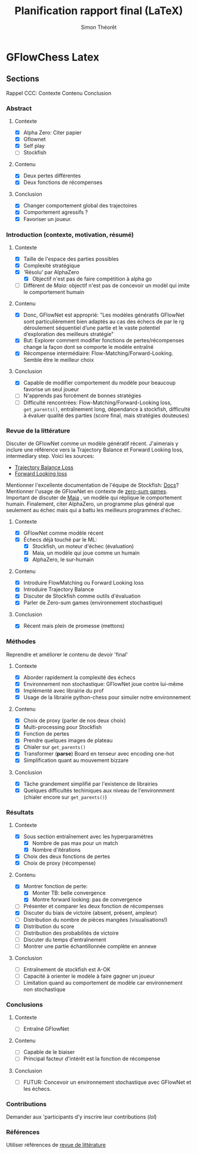#+title:     Planification rapport final (LaTeX)
#+author:    Simon Théorêt
#+email:     simonteoret@hotmail.com

* GFlowChess Latex
** Sections
Rappel CCC: Contexte Contenu Conclusion
*** Abstract
**** Contexte
- [X] Alpha Zero: Citer papier 
- [X] Gflownet
- [X] Self play
- [ ] Stockfish
**** Contenu
- [X] Deux pertes différentes
- [X] Deux fonctions de récompenses
**** Conclusion 
- [X] Changer comportement global des trajectoires
- [X] Comportement agressifs ?
- [X] Favoriser un joueur.
*** Introduction (contexte, motivation, résumé)
**** Contexte
- [X] Taille de l'espace des parties possibles
- [X] Complexité stratégique
- [X] 'Résolu' par AlphaZero
  - [X] Objectif n'est pas de faire compétition à alpha go
- [ ] Différent de /Maia/: objectif n'est pas de concevoir un modèl
    qui imite le comportement humain
**** Contenu
- [X] Donc, GFlowNet est approprié:
  "Les modèles génératifs GFlowNet sont particulièrement bien adaptés
  au cas des échecs de par le rg déroulement séquentiel d’une partie
  et le vaste potentiel d’exploration des meilleurs stratégie"
- [X] But: Explorer comment modifier fonctions de pertes/récompenses
  change la façon dont se comporte le modèle entraîné
- [X] Récompense intermédiaire: Flow-Matching/Forward-Looking. Semble être le meilleur choix
**** Conclusion
- [X] Capable de modifier comportement du modèle pour beaucoup favorise
  un seul joueur
- [ ] N'apprends pas forcément de bonnes stratégies
- [ ] Difficulté rencontrées: Flow-Matching/Forward-Looking loss, ~get_parents()~,
  entraînement long, dépendance à stockfish, difficulté à évaluer
  qualité des parties (score final, mais stratégies douteuses)
*** Revue de la littérature
Discuter de GFlowNet comme un modèle génératif récent. J'aimerais y
inclure une référence vers la Trajectory Balance et Forward Looking
loss, intermediary step. Voici les sources:
# - [[https://arxiv.org/abs/2106.04399][Flow Matching Loss]]  pas la bonne loss
- [[https://arxiv.org/abs/2201.13259][Trajectory Balance Loss]]
- [[https://arxiv.org/abs/2302.01687][Forward Looking loss]]
Mentionner l'excellente documentation de l'équipe de Stockfish: [[https://github.com/official-stockfish/nnue-pytorch/blob/master/docs/nnue.md#halfkp][Docs]]?
Mentionner l'usage de GFlowNet en contexte de [[https://arxiv.org/abs/2310.02779][zero-sum
games]]. Important de discuter de [[https://arxiv.org/abs/2006.01855][Maia]] , un modèle qui réplique le
comportement humain. Finalement, citer AlphaZero, un programme plus
général que seulement au échec mais qui a battu les meilleurs
programmes d'échec.
**** Contexte
- [X] GFlowNet comme modèle récent
- [X] Échecs déjà touché par le ML:
  - [X] Stockfish, un moteur d'échec (évaluation)
  - [X] Maia, un modèle qui joue comme un humain
  - [X] AlphaZero, le sur-humain
**** Contenu
- [X] Introduire FlowMatching ou Forward Looking loss
- [X] Introduire Trajectory Balance
- [X] Discuter de Stockfish comme outils d'évaluation
- [X] Parler de Zero-sum games (environnement stochastique)
**** Conclusion
- [X] Récent mais plein de promesse (mettons)
*** Méthodes
Reprendre et améliorer le contenu de devoir 'final'
**** Contexte
- [X] Aborder rapidement la complexité des échecs
- [X] Environnement non stochastique: GFlowNet joue contre lui-même
- [X] Implémenté avec librairie du prof
- [X] Usage de la librairie python-chess pour simuler notre environnement
**** Contenu
- [X] Choix de proxy (parler de nos deux choix)
- [X] Multi-processing pour Stockfish
- [X] Fonction de pertes
- [X] Prendre quelques images de plateau
- [X] Chialer sur ~get_parents()~
- [X] Transformer (*parse*) Board en tenseur avec encoding one-hot
- [X] Simplification quant au mouvement bizzare
**** Conclusion
- [X] Tâche grandement simplifié par l'existence de librairies
- [X] Quelques difficultés techiniques aux niveau de l'environnment
  (chialer encore sur ~get_parents()~)
*** Résultats
**** Contexte
- [X] Sous section entraînement avec les hyperparamètres
  - [X] Nombre de pas max pour un match
  - [X] Nombre d'itérations
- [X] Choix des deux fonctions de pertes
- [X] Choix de proxy (récompense)
**** Contenu
- [X] Montrer fonction de perte:
  - [X] Monter TB: belle convergence
  - [X] Montre forward looking: pas de convergence
- [ ] Présenter et comparer les deux fonction de récompenses
- [X] Discuter du biais de victoire (absent, présent, ampleur)
- [ ] Distribution du nombre de pièces mangées (visualisations!)
- [X] Distribution du score
- [ ] Distribution des probabilités de victoire
- [ ] Discuter du temps d'entraînement
- [ ] Montrer une partie échantillonnée complète en annexe
**** Conclusion
- [ ] Entraînement de stockfish est A-OK
- [ ] Capacité à orienter le modèle à faire gagner un joueur
- [ ] Limitation quand au comportement de modèle car environnement non
  stochastique
*** Conclusions
**** Contexte
- [ ] Entraîné GFlowNet
**** Contenu
- [ ] Capable de le biaiser
- [ ] Principal facteur d'intérêt est la fonction de récompense
**** Conclusion
- [ ] FUTUR: Concevoir un environnement stochastique avec GFlowNet et les
  échecs.
*** Contributions
Demander aux 'participants d'y inscrire leur contributions (/lol/)
*** Références
Utiliser références de [[file:~/Downloads/revuelit.pdf][revue de littérature]] 
